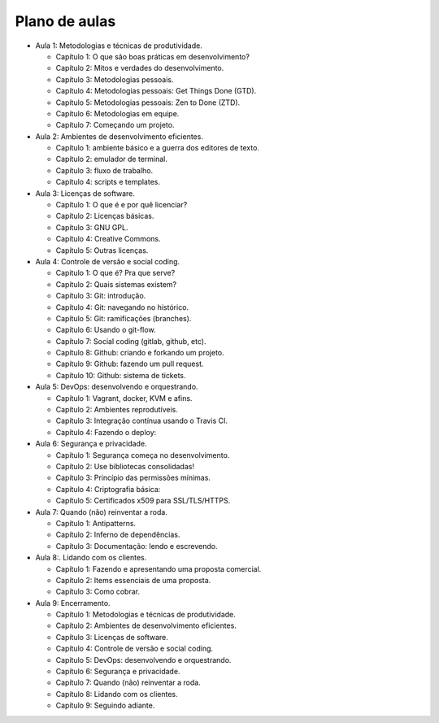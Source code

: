 Plano de aulas
==============

* Aula 1: Metodologias e técnicas de produtividade.

  * Capítulo 1: O que são boas práticas em desenvolvimento?
  * Capítulo 2: Mitos e verdades do desenvolvimento.
  * Capítulo 3: Metodologias pessoais.
  * Capítulo 4: Metodologias pessoais: Get Things Done (GTD).
  * Capítulo 5: Metodologias pessoais: Zen to Done (ZTD).
  * Capítulo 6: Metodologias em equipe.
  * Capítulo 7: Começando um projeto.

* Aula 2: Ambientes de desenvolvimento eficientes.

  * Capítulo 1: ambiente básico e a guerra dos editores de texto.
  * Capítulo 2: emulador de terminal.
  * Capítulo 3: fluxo de trabalho.
  * Capítulo 4: scripts e templates.

* Aula 3: Licenças de software.

  * Capítulo 1: O que é e por quê licenciar?
  * Capítulo 2: Licenças básicas.
  * Capítulo 3: GNU GPL.
  * Capítulo 4: Creative Commons.
  * Capítulo 5: Outras licenças.

* Aula 4: Controle de versão e social coding.

  * Capitulo 1: O que é? Pra que serve?
  * Capítulo 2: Quais sistemas existem?
  * Capítulo 3: Git: introdução.
  * Capítulo 4: Git: navegando no histórico.
  * Capítulo 5: Git: ramificações (branches).
  * Capítulo 6: Usando o git-flow.
  * Capítulo 7: Social coding (gitlab, github, etc).
  * Capítulo 8: Github: criando e forkando um projeto.
  * Capítulo 9: Github: fazendo um pull request.
  * Capítulo 10: Github: sistema de tickets.

* Aula 5: DevOps: desenvolvendo e orquestrando.

  * Capítulo 1: Vagrant, docker, KVM e afins.
  * Capítulo 2: Ambientes reprodutíveis.
  * Capítulo 3: Integração contínua usando o Travis CI.
  * Capítulo 4: Fazendo o deploy:

* Aula 6: Segurança e privacidade.

  * Capítulo 1: Segurança começa no desenvolvimento.
  * Capítulo 2: Use bibliotecas consolidadas!
  * Capítulo 3: Princípio das permissões mínimas.
  * Capítulo 4: Criptografia básica:
  * Capítulo 5: Certificados x509 para SSL/TLS/HTTPS.

* Aula 7: Quando (não) reinventar a roda.

  * Capítulo 1: Antipatterns.
  * Capítulo 2: Inferno de dependências.
  * Capítulo 3: Documentação: lendo e escrevendo.

* Aula 8:. Lidando com os clientes.

  * Capítulo 1: Fazendo e apresentando uma proposta comercial.
  * Capítulo 2: Items essenciais de uma proposta.
  * Capítulo 3: Como cobrar.

* Aula 9: Encerramento.

  * Capítulo 1: Metodologias e técnicas de produtividade.
  * Capítulo 2: Ambientes de desenvolvimento eficientes.
  * Capítulo 3: Licenças de software.
  * Capítulo 4: Controle de versão e social coding.
  * Capítulo 5: DevOps: desenvolvendo e orquestrando.
  * Capítulo 6: Segurança e privacidade.
  * Capítulo 7: Quando (não) reinventar a roda.
  * Capítulo 8: Lidando com os clientes.
  * Capítulo 9: Seguindo adiante.
